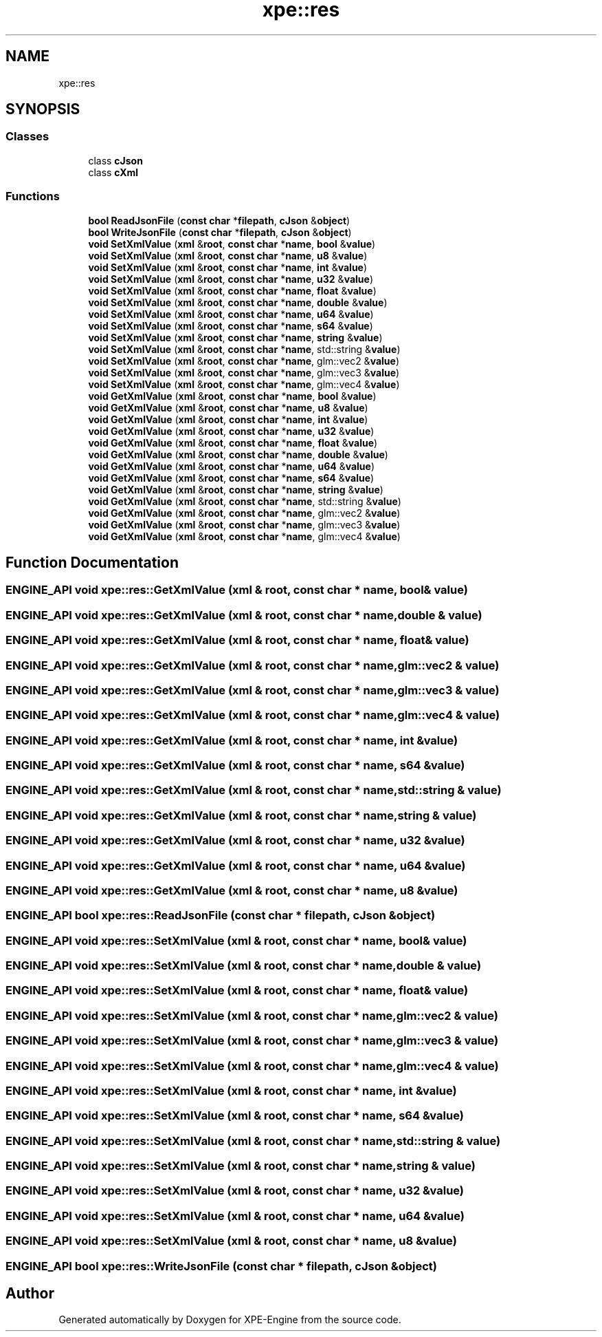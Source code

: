 .TH "xpe::res" 3 "Version 0.1" "XPE-Engine" \" -*- nroff -*-
.ad l
.nh
.SH NAME
xpe::res
.SH SYNOPSIS
.br
.PP
.SS "Classes"

.in +1c
.ti -1c
.RI "class \fBcJson\fP"
.br
.ti -1c
.RI "class \fBcXml\fP"
.br
.in -1c
.SS "Functions"

.in +1c
.ti -1c
.RI "\fBbool\fP \fBReadJsonFile\fP (\fBconst\fP \fBchar\fP *\fBfilepath\fP, \fBcJson\fP &\fBobject\fP)"
.br
.ti -1c
.RI "\fBbool\fP \fBWriteJsonFile\fP (\fBconst\fP \fBchar\fP *\fBfilepath\fP, \fBcJson\fP &\fBobject\fP)"
.br
.ti -1c
.RI "\fBvoid\fP \fBSetXmlValue\fP (\fBxml\fP &\fBroot\fP, \fBconst\fP \fBchar\fP *\fBname\fP, \fBbool\fP &\fBvalue\fP)"
.br
.ti -1c
.RI "\fBvoid\fP \fBSetXmlValue\fP (\fBxml\fP &\fBroot\fP, \fBconst\fP \fBchar\fP *\fBname\fP, \fBu8\fP &\fBvalue\fP)"
.br
.ti -1c
.RI "\fBvoid\fP \fBSetXmlValue\fP (\fBxml\fP &\fBroot\fP, \fBconst\fP \fBchar\fP *\fBname\fP, \fBint\fP &\fBvalue\fP)"
.br
.ti -1c
.RI "\fBvoid\fP \fBSetXmlValue\fP (\fBxml\fP &\fBroot\fP, \fBconst\fP \fBchar\fP *\fBname\fP, \fBu32\fP &\fBvalue\fP)"
.br
.ti -1c
.RI "\fBvoid\fP \fBSetXmlValue\fP (\fBxml\fP &\fBroot\fP, \fBconst\fP \fBchar\fP *\fBname\fP, \fBfloat\fP &\fBvalue\fP)"
.br
.ti -1c
.RI "\fBvoid\fP \fBSetXmlValue\fP (\fBxml\fP &\fBroot\fP, \fBconst\fP \fBchar\fP *\fBname\fP, \fBdouble\fP &\fBvalue\fP)"
.br
.ti -1c
.RI "\fBvoid\fP \fBSetXmlValue\fP (\fBxml\fP &\fBroot\fP, \fBconst\fP \fBchar\fP *\fBname\fP, \fBu64\fP &\fBvalue\fP)"
.br
.ti -1c
.RI "\fBvoid\fP \fBSetXmlValue\fP (\fBxml\fP &\fBroot\fP, \fBconst\fP \fBchar\fP *\fBname\fP, \fBs64\fP &\fBvalue\fP)"
.br
.ti -1c
.RI "\fBvoid\fP \fBSetXmlValue\fP (\fBxml\fP &\fBroot\fP, \fBconst\fP \fBchar\fP *\fBname\fP, \fBstring\fP &\fBvalue\fP)"
.br
.ti -1c
.RI "\fBvoid\fP \fBSetXmlValue\fP (\fBxml\fP &\fBroot\fP, \fBconst\fP \fBchar\fP *\fBname\fP, std::string &\fBvalue\fP)"
.br
.ti -1c
.RI "\fBvoid\fP \fBSetXmlValue\fP (\fBxml\fP &\fBroot\fP, \fBconst\fP \fBchar\fP *\fBname\fP, glm::vec2 &\fBvalue\fP)"
.br
.ti -1c
.RI "\fBvoid\fP \fBSetXmlValue\fP (\fBxml\fP &\fBroot\fP, \fBconst\fP \fBchar\fP *\fBname\fP, glm::vec3 &\fBvalue\fP)"
.br
.ti -1c
.RI "\fBvoid\fP \fBSetXmlValue\fP (\fBxml\fP &\fBroot\fP, \fBconst\fP \fBchar\fP *\fBname\fP, glm::vec4 &\fBvalue\fP)"
.br
.ti -1c
.RI "\fBvoid\fP \fBGetXmlValue\fP (\fBxml\fP &\fBroot\fP, \fBconst\fP \fBchar\fP *\fBname\fP, \fBbool\fP &\fBvalue\fP)"
.br
.ti -1c
.RI "\fBvoid\fP \fBGetXmlValue\fP (\fBxml\fP &\fBroot\fP, \fBconst\fP \fBchar\fP *\fBname\fP, \fBu8\fP &\fBvalue\fP)"
.br
.ti -1c
.RI "\fBvoid\fP \fBGetXmlValue\fP (\fBxml\fP &\fBroot\fP, \fBconst\fP \fBchar\fP *\fBname\fP, \fBint\fP &\fBvalue\fP)"
.br
.ti -1c
.RI "\fBvoid\fP \fBGetXmlValue\fP (\fBxml\fP &\fBroot\fP, \fBconst\fP \fBchar\fP *\fBname\fP, \fBu32\fP &\fBvalue\fP)"
.br
.ti -1c
.RI "\fBvoid\fP \fBGetXmlValue\fP (\fBxml\fP &\fBroot\fP, \fBconst\fP \fBchar\fP *\fBname\fP, \fBfloat\fP &\fBvalue\fP)"
.br
.ti -1c
.RI "\fBvoid\fP \fBGetXmlValue\fP (\fBxml\fP &\fBroot\fP, \fBconst\fP \fBchar\fP *\fBname\fP, \fBdouble\fP &\fBvalue\fP)"
.br
.ti -1c
.RI "\fBvoid\fP \fBGetXmlValue\fP (\fBxml\fP &\fBroot\fP, \fBconst\fP \fBchar\fP *\fBname\fP, \fBu64\fP &\fBvalue\fP)"
.br
.ti -1c
.RI "\fBvoid\fP \fBGetXmlValue\fP (\fBxml\fP &\fBroot\fP, \fBconst\fP \fBchar\fP *\fBname\fP, \fBs64\fP &\fBvalue\fP)"
.br
.ti -1c
.RI "\fBvoid\fP \fBGetXmlValue\fP (\fBxml\fP &\fBroot\fP, \fBconst\fP \fBchar\fP *\fBname\fP, \fBstring\fP &\fBvalue\fP)"
.br
.ti -1c
.RI "\fBvoid\fP \fBGetXmlValue\fP (\fBxml\fP &\fBroot\fP, \fBconst\fP \fBchar\fP *\fBname\fP, std::string &\fBvalue\fP)"
.br
.ti -1c
.RI "\fBvoid\fP \fBGetXmlValue\fP (\fBxml\fP &\fBroot\fP, \fBconst\fP \fBchar\fP *\fBname\fP, glm::vec2 &\fBvalue\fP)"
.br
.ti -1c
.RI "\fBvoid\fP \fBGetXmlValue\fP (\fBxml\fP &\fBroot\fP, \fBconst\fP \fBchar\fP *\fBname\fP, glm::vec3 &\fBvalue\fP)"
.br
.ti -1c
.RI "\fBvoid\fP \fBGetXmlValue\fP (\fBxml\fP &\fBroot\fP, \fBconst\fP \fBchar\fP *\fBname\fP, glm::vec4 &\fBvalue\fP)"
.br
.in -1c
.SH "Function Documentation"
.PP 
.SS "\fBENGINE_API\fP \fBvoid\fP xpe::res::GetXmlValue (\fBxml\fP & root, \fBconst\fP \fBchar\fP * name, \fBbool\fP & value)"

.SS "\fBENGINE_API\fP \fBvoid\fP xpe::res::GetXmlValue (\fBxml\fP & root, \fBconst\fP \fBchar\fP * name, \fBdouble\fP & value)"

.SS "\fBENGINE_API\fP \fBvoid\fP xpe::res::GetXmlValue (\fBxml\fP & root, \fBconst\fP \fBchar\fP * name, \fBfloat\fP & value)"

.SS "\fBENGINE_API\fP \fBvoid\fP xpe::res::GetXmlValue (\fBxml\fP & root, \fBconst\fP \fBchar\fP * name, glm::vec2 & value)"

.SS "\fBENGINE_API\fP \fBvoid\fP xpe::res::GetXmlValue (\fBxml\fP & root, \fBconst\fP \fBchar\fP * name, glm::vec3 & value)"

.SS "\fBENGINE_API\fP \fBvoid\fP xpe::res::GetXmlValue (\fBxml\fP & root, \fBconst\fP \fBchar\fP * name, glm::vec4 & value)"

.SS "\fBENGINE_API\fP \fBvoid\fP xpe::res::GetXmlValue (\fBxml\fP & root, \fBconst\fP \fBchar\fP * name, \fBint\fP & value)"

.SS "\fBENGINE_API\fP \fBvoid\fP xpe::res::GetXmlValue (\fBxml\fP & root, \fBconst\fP \fBchar\fP * name, \fBs64\fP & value)"

.SS "\fBENGINE_API\fP \fBvoid\fP xpe::res::GetXmlValue (\fBxml\fP & root, \fBconst\fP \fBchar\fP * name, std::string & value)"

.SS "\fBENGINE_API\fP \fBvoid\fP xpe::res::GetXmlValue (\fBxml\fP & root, \fBconst\fP \fBchar\fP * name, \fBstring\fP & value)"

.SS "\fBENGINE_API\fP \fBvoid\fP xpe::res::GetXmlValue (\fBxml\fP & root, \fBconst\fP \fBchar\fP * name, \fBu32\fP & value)"

.SS "\fBENGINE_API\fP \fBvoid\fP xpe::res::GetXmlValue (\fBxml\fP & root, \fBconst\fP \fBchar\fP * name, \fBu64\fP & value)"

.SS "\fBENGINE_API\fP \fBvoid\fP xpe::res::GetXmlValue (\fBxml\fP & root, \fBconst\fP \fBchar\fP * name, \fBu8\fP & value)"

.SS "\fBENGINE_API\fP \fBbool\fP xpe::res::ReadJsonFile (\fBconst\fP \fBchar\fP * filepath, \fBcJson\fP & object)"

.SS "\fBENGINE_API\fP \fBvoid\fP xpe::res::SetXmlValue (\fBxml\fP & root, \fBconst\fP \fBchar\fP * name, \fBbool\fP & value)"

.SS "\fBENGINE_API\fP \fBvoid\fP xpe::res::SetXmlValue (\fBxml\fP & root, \fBconst\fP \fBchar\fP * name, \fBdouble\fP & value)"

.SS "\fBENGINE_API\fP \fBvoid\fP xpe::res::SetXmlValue (\fBxml\fP & root, \fBconst\fP \fBchar\fP * name, \fBfloat\fP & value)"

.SS "\fBENGINE_API\fP \fBvoid\fP xpe::res::SetXmlValue (\fBxml\fP & root, \fBconst\fP \fBchar\fP * name, glm::vec2 & value)"

.SS "\fBENGINE_API\fP \fBvoid\fP xpe::res::SetXmlValue (\fBxml\fP & root, \fBconst\fP \fBchar\fP * name, glm::vec3 & value)"

.SS "\fBENGINE_API\fP \fBvoid\fP xpe::res::SetXmlValue (\fBxml\fP & root, \fBconst\fP \fBchar\fP * name, glm::vec4 & value)"

.SS "\fBENGINE_API\fP \fBvoid\fP xpe::res::SetXmlValue (\fBxml\fP & root, \fBconst\fP \fBchar\fP * name, \fBint\fP & value)"

.SS "\fBENGINE_API\fP \fBvoid\fP xpe::res::SetXmlValue (\fBxml\fP & root, \fBconst\fP \fBchar\fP * name, \fBs64\fP & value)"

.SS "\fBENGINE_API\fP \fBvoid\fP xpe::res::SetXmlValue (\fBxml\fP & root, \fBconst\fP \fBchar\fP * name, std::string & value)"

.SS "\fBENGINE_API\fP \fBvoid\fP xpe::res::SetXmlValue (\fBxml\fP & root, \fBconst\fP \fBchar\fP * name, \fBstring\fP & value)"

.SS "\fBENGINE_API\fP \fBvoid\fP xpe::res::SetXmlValue (\fBxml\fP & root, \fBconst\fP \fBchar\fP * name, \fBu32\fP & value)"

.SS "\fBENGINE_API\fP \fBvoid\fP xpe::res::SetXmlValue (\fBxml\fP & root, \fBconst\fP \fBchar\fP * name, \fBu64\fP & value)"

.SS "\fBENGINE_API\fP \fBvoid\fP xpe::res::SetXmlValue (\fBxml\fP & root, \fBconst\fP \fBchar\fP * name, \fBu8\fP & value)"

.SS "\fBENGINE_API\fP \fBbool\fP xpe::res::WriteJsonFile (\fBconst\fP \fBchar\fP * filepath, \fBcJson\fP & object)"

.SH "Author"
.PP 
Generated automatically by Doxygen for XPE-Engine from the source code\&.
